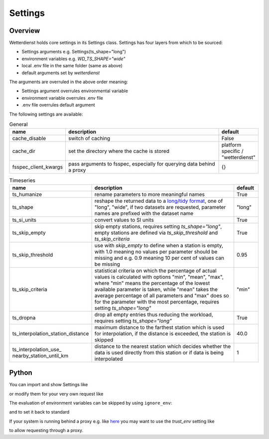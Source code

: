 .. settings:

Settings
########

Overview
********

Wetterdienst holds core settings in its Settings class. Settings has four layers from which to be sourced:

* Settings arguments e.g. Settings(ts_shape="long")

* environment variables e.g. `WD_TS_SHAPE="wide"`

* local .env file in the same folder (same as above)

* default arguments set by `wetterdienst`

The arguments are overruled in the above order meaning:

* Settings argument overrules environmental variable

* environment variable overrules .env file

* .env file overrules default argument

The following settings are available:

.. list-table:: General
   :widths: 20 70 10
   :header-rows: 1

   * - name
     - description
     - default
   * - cache_disable
     - switch of caching
     - False
   * - cache_dir
     - set the directory where the cache is stored
     - platform specific / "wetterdienst"
   * - fsspec_client_kwargs
     - pass arguments to fsspec, especially for querying data behind a proxy
     - {}

.. list-table:: Timeseries
   :widths: 20 70 10
   :header-rows: 1

   * - name
     - description
     - default
   * - ts_humanize
     - rename parameters to more meaningful names
     - True
   * - ts_shape
     - reshape the returned data to a `long/tidy format`_, one of "long", "wide", if two datasets are requested,
       parameter names are prefixed with the dataset name
     - "long"
   * - ts_si_units
     - convert values to SI units
     - True
   * - ts_skip_empty
     - skip empty stations, requires setting `ts_shape="long"`, empty stations are defined via `ts_skip_threshold` and
       `ts_skip_criteria`
     - True
   * - ts_skip_threshold
     - use with `skip_empty` to define when a station is empty, with 1.0 meaning no
       values per parameter should be missing and e.g. 0.9 meaning 10 per cent of values can be missing
     - 0.95
   * - ts_skip_criteria
     - statistical criteria on which the percentage of actual values is calculated with options "min", "mean",
       "max", where "min" means the percentage of the lowest available parameter is taken, while "mean" takes the
       average percentage of all parameters and "max" does so for the parameter with the most percentage, requires
       setting `ts_shape="long"`
     - "min"
   * - ts_dropna
     - drop all empty entries thus reducing the workload, requires setting `ts_shape="long"`
     - True
   * - ts_interpolation_station_distance
     - maximum distance to the farthest station which is used for interpolation, if the distance is exceeded, the
       station is skipped
     - 40.0
   * - ts_interpolation_use\_
       nearby_station_until_km
     - distance to the nearest station which decides whether the data is used directly from this station or if
       data is being interpolated
     - 1

Python
******

You can import and show Settings like

.. ipython:: python

    from wetterdienst import Settings

    settings = Settings.default()  # default settings, ignoring env variables
    print(settings)

or modify them for your very own request like

.. ipython:: python

    from wetterdienst import Settings

    settings = Settings(ts_shape="wide")
    print(settings)

The evaluation of environment variables can be skipped by using ``ignore_env``:

.. ipython:: python

    from wetterdienst import Settings
    Settings(ignore_env=True)

and to set it back to standard

.. ipython:: python

    from wetterdienst import Settings

    settings = Settings(ts_shape="wide")
    settings = settings.reset()

If your system is running behind a proxy e.g. like `here <https://github.com/earthobservations/wetterdienst/issues/524>`_
you may want to use the `trust_env` setting like

.. ipython:: python
    :okwarning:

    from wetterdienst import Settings

    settings = Settings(fsspec_client_kwargs={"trust_env": True})

to allow requesting through a proxy.

.. _long/tidy format: https://vita.had.co.nz/papers/tidy-data.pdf
